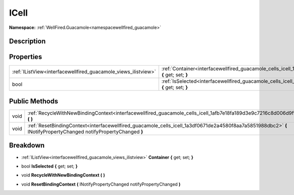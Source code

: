 .. _interfacewellfired_guacamole_cells_icell:

ICell
======

**Namespace:** :ref:`WellFired.Guacamole<namespacewellfired_guacamole>`

Description
------------



Properties
-----------

+-----------------------------------------------------------------+-----------------------------------------------------------------------------------------------------------------------+
|:ref:`IListView<interfacewellfired_guacamole_views_ilistview>`   |:ref:`Container<interfacewellfired_guacamole_cells_icell_1a81e653484f507457b752b8ef2c091721>` **{** get; set; **}**    |
+-----------------------------------------------------------------+-----------------------------------------------------------------------------------------------------------------------+
|bool                                                             |:ref:`IsSelected<interfacewellfired_guacamole_cells_icell_1a447d199b2f2e75788e96b01fdae51ab3>` **{** get; set; **}**   |
+-----------------------------------------------------------------+-----------------------------------------------------------------------------------------------------------------------+

Public Methods
---------------

+-------------+-------------------------------------------------------------------------------------------------------------------------------------------------------------------+
|void         |:ref:`RecycleWithNewBindingContext<interfacewellfired_guacamole_cells_icell_1afb7e18fa189d3e9c7216c8d006d9ff1b>` **(**  **)**                                      |
+-------------+-------------------------------------------------------------------------------------------------------------------------------------------------------------------+
|void         |:ref:`ResetBindingContext<interfacewellfired_guacamole_cells_icell_1a3df0671de2a4580f8aa7a5851988dbc2>` **(** INotifyPropertyChanged notifyPropertyChanged **)**   |
+-------------+-------------------------------------------------------------------------------------------------------------------------------------------------------------------+

Breakdown
----------

.. _interfacewellfired_guacamole_cells_icell_1a81e653484f507457b752b8ef2c091721:

- :ref:`IListView<interfacewellfired_guacamole_views_ilistview>` **Container** **{** get; set; **}**

.. _interfacewellfired_guacamole_cells_icell_1a447d199b2f2e75788e96b01fdae51ab3:

- bool **IsSelected** **{** get; set; **}**

.. _interfacewellfired_guacamole_cells_icell_1afb7e18fa189d3e9c7216c8d006d9ff1b:

- void **RecycleWithNewBindingContext** **(**  **)**

.. _interfacewellfired_guacamole_cells_icell_1a3df0671de2a4580f8aa7a5851988dbc2:

- void **ResetBindingContext** **(** INotifyPropertyChanged notifyPropertyChanged **)**

